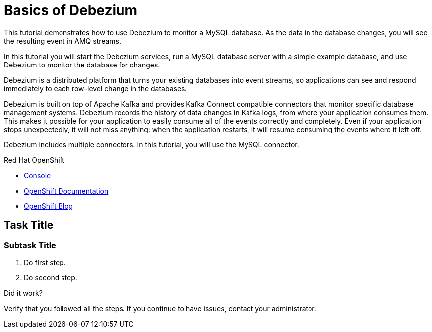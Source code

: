 // versions
:debezium: 1.1
:streams: 1.5
:camel-kafka-connectors: 0.4.0

// URLs
//:fuse-documentation-url: https://access.redhat.com/documentation/en-us/red_hat_fuse/{fuse-version}/
:openshift-console-url: {openshift-host}/dashboards

// attributes
:title: Basics of Debezium
:standard-fail-text: Verify that you followed all the steps. If you continue to have issues, contact your administrator.

// id syntax is used here for the custom IDs
[id='debezium-basic-demo']
= {title}

// Description text for the Solution Pattern.
This tutorial demonstrates how to use Debezium to monitor a MySQL database. As the data in the database changes, you will see the resulting event in AMQ streams.

// Additional introduction content.
In this tutorial you will start the Debezium services, run a MySQL database server with a simple example database, and use Debezium to monitor the database for changes.

Debezium is a distributed platform that turns your existing databases into event streams, so applications can see and respond immediately to each row-level change in the databases.

Debezium is built on top of Apache Kafka and provides Kafka Connect compatible connectors that monitor specific database management systems. Debezium records the history of data changes in Kafka logs, from where your application consumes them. This makes it possible for your application to easily consume all of the events correctly and completely. Even if your application stops unexpectedly, it will not miss anything: when the application restarts, it will resume consuming the events where it left off.

Debezium includes multiple connectors. In this tutorial, you will use the MySQL connector.

[type=walkthroughResource,serviceName=openshift]
.Red Hat OpenShift
****
* link:{openshift-console-url}[Console, window="_blank"]
* link:https://docs.openshift.com/dedicated/4/welcome/index.html/[OpenShift Documentation, window="_blank"]
* link:https://blog.openshift.com/[OpenShift Blog, window="_blank"]
****
// <-- END OF SOLUTION PATTERN GENERAL INFO -->

// <-- START OF SOLUTION PATTERN TASKS -->
[time=5]
[id='title-of-task']
== Task Title

// Subtasks are not required.
// For simple walkthroughs, create your procedure under tasks.

=== Subtask Title

. Do first step.
. Do second step.

[type=verification]
====
Did it work?
====

[type=verificationFail]
{standard-fail-text}
// <-- END OF SOLUTION PATTERN TASKS -->
